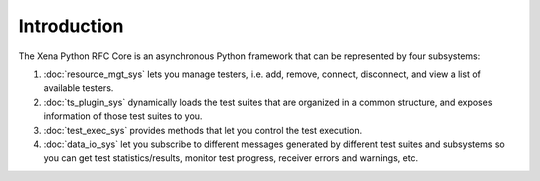 Introduction
=============

The Xena Python RFC Core is an asynchronous Python framework that can be represented by four subsystems:

1. :doc:`resource_mgt_sys` lets you manage testers, i.e. add, remove, connect, disconnect, and view a list of available testers.

2. :doc:`ts_plugin_sys` dynamically loads the test suites that are organized in a common structure, and exposes information of those test suites to you.

3. :doc:`test_exec_sys` provides methods that let you control the test execution.

4. :doc:`data_io_sys` let you subscribe to different messages generated by different test suites and subsystems so you can get test statistics/results, monitor test progress, receiver errors and warnings, etc.



.. image:: ../_static/simplified_xoa_core.png
    :width: 600
    :alt: Xena Python RFC Core subsystems diagram overview